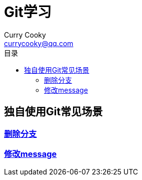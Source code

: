 = Git学习
Curry Cooky <currycooky@qq.com>
:doctype: book
:toc: auto
:toc-title: 目录

== 独自使用Git常见场景
=== link:独自使用Git常见场景/删除分支.adoc[删除分支]
=== link:独自使用Git常见场景/修改message.adoc[修改message]